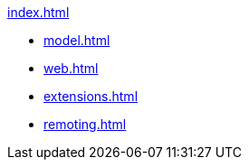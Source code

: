 .xref:index.adoc[]
* xref:model.adoc[]
* xref:web.adoc[]
* xref:extensions.adoc[]
* xref:remoting.adoc[]
